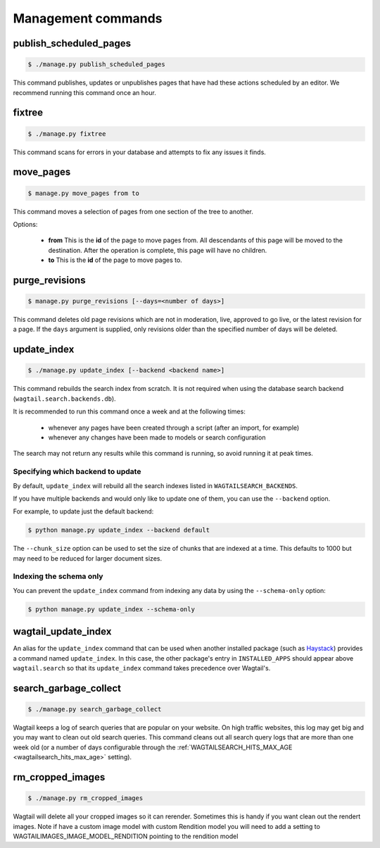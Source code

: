 .. _management_commands:

Management commands
===================


.. _publish_scheduled_pages:

publish_scheduled_pages
-----------------------

.. code-block:: console

    $ ./manage.py publish_scheduled_pages

This command publishes, updates or unpublishes pages that have had these actions scheduled by an editor. We recommend running this command once an hour.


.. _fixtree:

fixtree
-------

.. code-block:: console

    $ ./manage.py fixtree

This command scans for errors in your database and attempts to fix any issues it finds.


.. _move_pages:

move_pages
----------

.. code-block:: console

    $ manage.py move_pages from to

This command moves a selection of pages from one section of the tree to another.

Options:

 - **from**
   This is the **id** of the page to move pages from. All descendants of this page will be moved to the destination. After the operation is complete, this page will have no children.

 - **to**
   This is the **id** of the page to move pages to.


.. _purge_revisions:

purge_revisions
---------------

.. code-block:: console

    $ manage.py purge_revisions [--days=<number of days>]

This command deletes old page revisions which are not in moderation, live, approved to go live, or the latest
revision for a page. If the ``days`` argument is supplied, only revisions older than the specified number of
days will be deleted.


.. _update_index:

update_index
------------

.. code-block:: console

    $ ./manage.py update_index [--backend <backend name>]

This command rebuilds the search index from scratch. It is not required when using the database search backend (``wagtail.search.backends.db``).

It is recommended to run this command once a week and at the following times:

 - whenever any pages have been created through a script (after an import, for example)
 - whenever any changes have been made to models or search configuration

The search may not return any results while this command is running, so avoid running it at peak times.


Specifying which backend to update
``````````````````````````````````

By default, ``update_index`` will rebuild all the search indexes listed in ``WAGTAILSEARCH_BACKENDS``.

If you have multiple backends and would only like to update one of them, you can use the ``--backend`` option.

For example, to update just the default backend:

.. code-block:: console

    $ python manage.py update_index --backend default

The ``--chunk_size`` option can be used to set the size of chunks that are indexed at a time. This defaults to
1000 but may need to be reduced for larger document sizes.

Indexing the schema only
````````````````````````

You can prevent the ``update_index`` command from indexing any data by using the ``--schema-only`` option:

.. code-block:: console

    $ python manage.py update_index --schema-only


.. _wagtail_update_index:

wagtail_update_index
--------------------

An alias for the ``update_index`` command that can be used when another installed package (such as `Haystack <https://haystacksearch.org/>`_) provides a command named ``update_index``. In this case, the other package's entry in ``INSTALLED_APPS`` should appear above ``wagtail.search`` so that its ``update_index`` command takes precedence over Wagtail's.


.. _search_garbage_collect:

search_garbage_collect
----------------------

.. code-block:: console

    $ ./manage.py search_garbage_collect

Wagtail keeps a log of search queries that are popular on your website. On high traffic websites, this log may get big and you may want to clean out old search queries. This command cleans out all search query logs that are more than one week old (or a number of days configurable through the :ref:`WAGTAILSEARCH_HITS_MAX_AGE <wagtailsearch_hits_max_age>` setting).

rm_cropped_images
-----------------
.. code-block:: console

    $ ./manage.py rm_cropped_images

Wagtail will delete all your cropped images so it can rerender. Sometimes this is handy if you want clean out the rendert images. Note if have a custom image model with custom Rendition model you will need to add a setting to WAGTAILIMAGES_IMAGE_MODEL_RENDITION pointing to the rendition model

